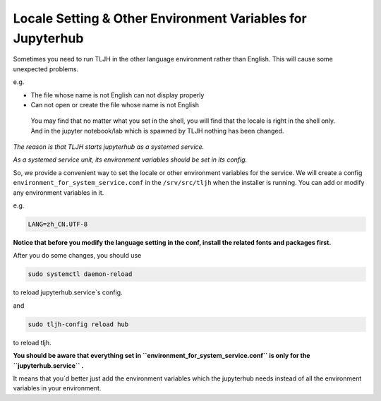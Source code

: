 .. _topic/env-var-for-tljh-service:

===========================================================
Locale Setting & Other Environment Variables for Jupyterhub
===========================================================

Sometimes you need to run TLJH in the other language environment rather than English.
This will cause some unexpected problems.

e.g.

- The file whose name is not English can not display properly
- Can not open or create the file whose name is not English


 | You may find that no matter what you set in the shell, you will find that the locale is right in the shell only. And in the jupyter notebook/lab which is spawned by TLJH nothing has been changed.

*The reason is that TLJH starts jupyterhub as a systemed service.*

*As a systemed service unit, its environment variables should be set in its config.*


So, we provide a convenient way to set the locale or other environment variables for the service.
We will create a config ``environment_for_system_service.conf`` in the ``/srv/src/tljh`` when the installer is running.
You can add or modify any environment variables in it.

e.g.

.. code-block:: bash

    LANG=zh_CN.UTF-8

**Notice that before you modify the language setting in the conf, install the related fonts and packages first.**



After you do some changes, you should use

.. code-block:: bash

    sudo systemctl daemon-reload

to reload jupyterhub.service`s config.

and

.. code-block:: bash

    sudo tljh-config reload hub

to reload tljh.

**You should be aware that everything set in ``environment_for_system_service.conf`` is only for the ``jupyterhub.service`` .**

It means that you`d better just add the environment variables which the jupyterhub needs instead of all the environment variables in your environment.


